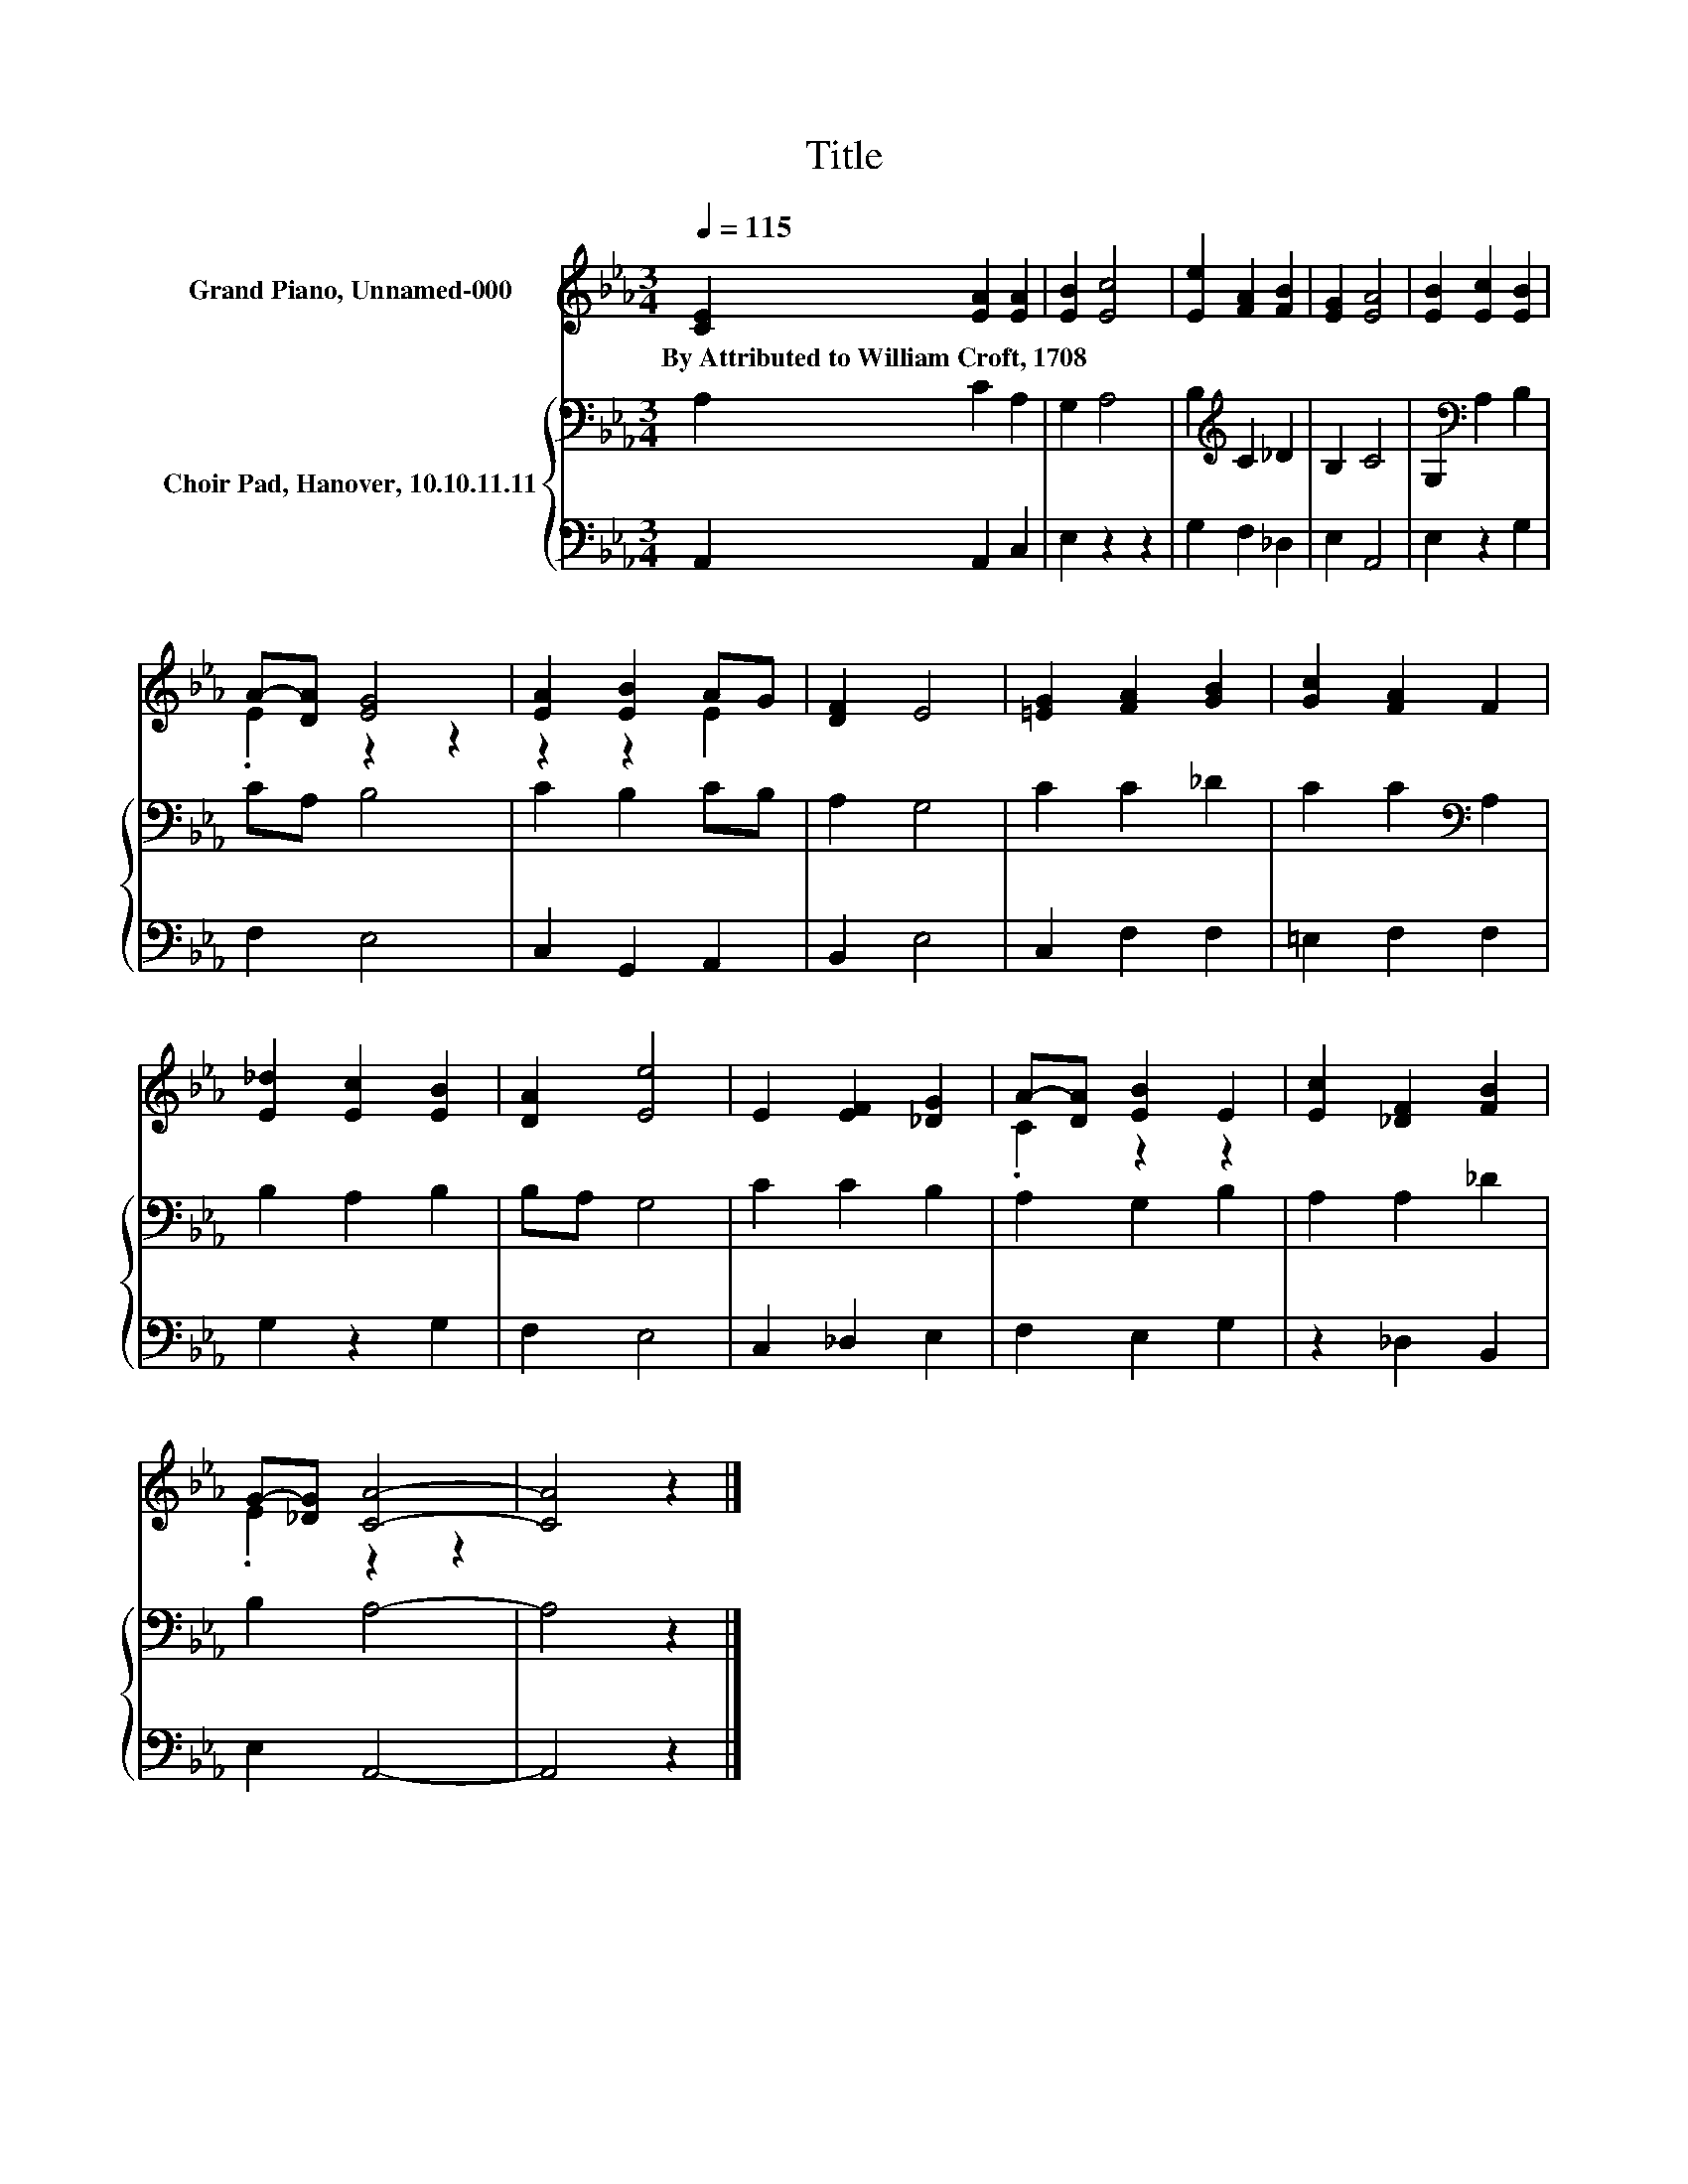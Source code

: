 X:1
T:Title
%%score ( 1 2 ) { 3 | 4 }
L:1/8
Q:1/4=115
M:3/4
K:Eb
V:1 treble nm="Grand Piano, Unnamed-000"
V:2 treble 
V:3 bass nm="Choir Pad, Hanover, 10.10.11.11"
V:4 bass 
V:1
 [CE]2 [EA]2 [EA]2 | [EB]2 [Ec]4 | [Ee]2 [FA]2 [FB]2 | [EG]2 [EA]4 | [EB]2 [Ec]2 [EB]2 | %5
w: By~Attributed~to~William~Croft,~1708 * *|||||
 A-[DA] [EG]4 | [EA]2 [EB]2 AG | [DF]2 E4 | [=EG]2 [FA]2 [GB]2 | [Gc]2 [FA]2 F2 | %10
w: |||||
 [E_d]2 [Ec]2 [EB]2 | [DA]2 [Ee]4 | E2 [EF]2 [_DG]2 | A-[DA] [EB]2 E2 | [Ec]2 [_DF]2 [FB]2 | %15
w: |||||
 G-[_DG] [CA]4- | [CA]4 z2 |] %17
w: ||
V:2
 x6 | x6 | x6 | x6 | x6 | .E2 z2 z2 | z2 z2 E2 | x6 | x6 | x6 | x6 | x6 | x6 | .C2 z2 z2 | x6 | %15
 .E2 z2 z2 | x6 |] %17
V:3
 A,2 C2 A,2 | G,2 A,4 | B,2[K:treble] C2 _D2 | B,2 C4 | G,2[K:bass] A,2 B,2 | CA, B,4 | %6
 C2 B,2 CB, | A,2 G,4 | C2 C2 _D2 | C2 C2[K:bass] A,2 | B,2 A,2 B,2 | B,A, G,4 | C2 C2 B,2 | %13
 A,2 G,2 B,2 | A,2 A,2 _D2 | B,2 A,4- | A,4 z2 |] %17
V:4
 A,,2 A,,2 C,2 | E,2 z2 z2 | G,2 F,2 _D,2 | E,2 A,,4 | E,2 z2 G,2 | F,2 E,4 | C,2 G,,2 A,,2 | %7
 B,,2 E,4 | C,2 F,2 F,2 | =E,2 F,2 F,2 | G,2 z2 G,2 | F,2 E,4 | C,2 _D,2 E,2 | F,2 E,2 G,2 | %14
 z2 _D,2 B,,2 | E,2 A,,4- | A,,4 z2 |] %17

